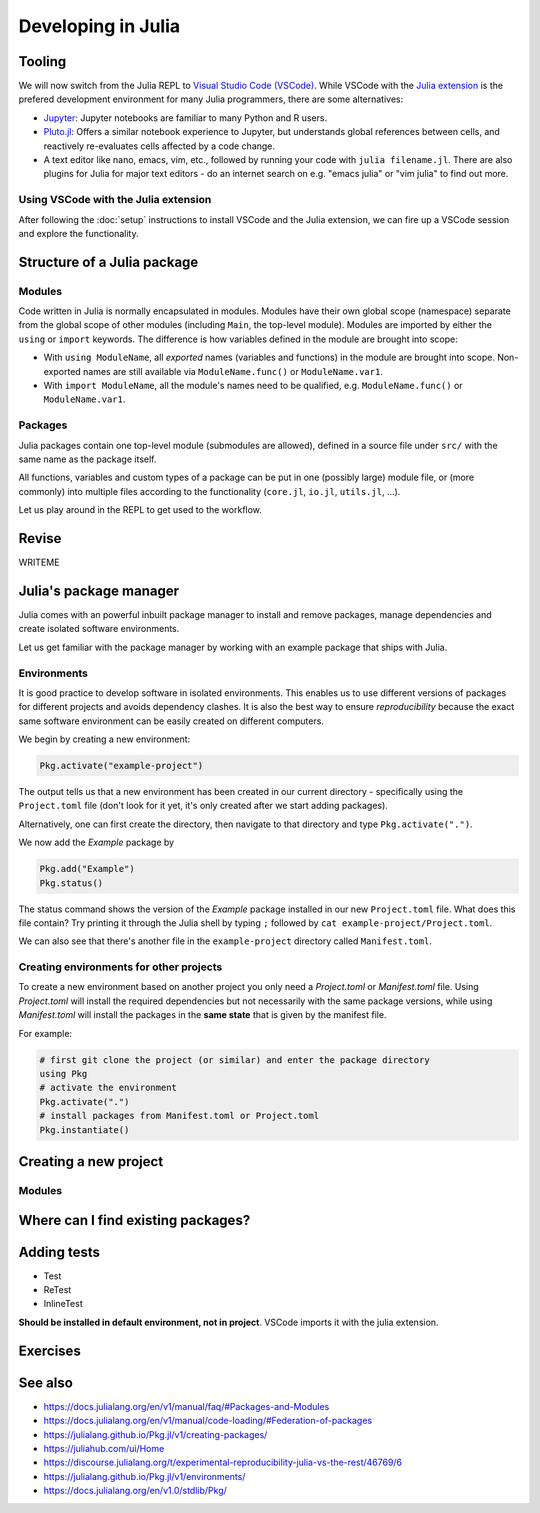 Developing in Julia
===================

.. questions::

   - How do modules work in Julia?
   - How do I create a new project?
   - How can I create reprodubible environments?
   - How are tests written in Julia?
   - How does scoping work?
     
.. objectives::

   - Get familiar with the package manager
   - Learn to use, extend and write packages in Julia
   - Learn how to create reproducible environments and add tests to your code
   - Understand scoping in Julia
     

Tooling
-------

We will now switch from the Julia REPL to 
`Visual Studio Code (VSCode) <https://code.visualstudio.com/>`_.
While VSCode with the `Julia extension <https://code.visualstudio.com/docs/languages/julia>`_ 
is the prefered development environment for many Julia programmers, there 
are some alternatives:

- `Jupyter <https://jupyter.org/>`_:
  Jupyter notebooks are familiar to many Python and R users. 
- `Pluto.jl <https://github.com/fonsp/Pluto.jl>`_:
  Offers a similar notebook experience to Jupyter, but
  understands global references between cells, and
  reactively re-evaluates cells affected by a code change.
- A text editor like nano, emacs, vim, etc., followed by running your
  code with ``julia filename.jl``. There are also plugins for Julia for 
  major text editors - do an internet search on e.g. "emacs julia" or "vim julia"
  to find out more.

Using VSCode with the Julia extension
^^^^^^^^^^^^^^^^^^^^^^^^^^^^^^^^^^^^^

After following the :doc:`setup` instructions to install VSCode and the Julia extension, 
we can fire up a VSCode session and explore the functionality.

.. type-along:: Exploring VSCode

   - Open up VSCode
   - WRITEME



Structure of a Julia package
----------------------------

Modules
^^^^^^^

Code written in Julia is normally encapsulated in modules. Modules 
have their own global scope (namespace) separate from the global scope of 
other modules (including ``Main``, the top-level module). 
Modules are imported by either the ``using`` or ``import`` keywords.
The difference is how variables defined in the module are brought into scope:

- With ``using ModuleName``, all `exported` names (variables and functions) in the 
  module are brought into scope. Non-exported names are still available via 
  ``ModuleName.func()`` or ``ModuleName.var1``.
- With ``import ModuleName``, all the module's names need to be qualified, e.g. 
  ``ModuleName.func()`` or ``ModuleName.var1``.

.. type-along:: Creating a module

   Let's create a toy module based on the code in the previous section:

   .. code-block:: julia

      module Points
 
      export Point, sumsquare

      struct Point{T}
          x::T
          y::T
      end

      function sumsquare(p1::Point, p2::Point)
          return Point(p1.x^2 + p2.x^2, p1.y^2 + p2.y^2)
      end

      end

   We can now import and use the module. Since our new module is defined within 
   the current ``Main`` module, we need to import it with a dot in front.

   .. code-block:: julia

      using .Points
      p1 = Point(0.0, 1.0)
      p2 = Point(1.0, 2.0)
      p3 = sumsquare(p1, p2)

      # list all names exported from our module 
      names(Points)

Packages
^^^^^^^^

Julia packages contain one top-level module (submodules are allowed), 
defined in a source file under ``src/`` with the same name as the 
package itself.

All functions, variables and custom types of a package can be put in one 
(possibly large) module file, 
or (more commonly) into multiple files
according to the functionality (``core.jl``, ``io.jl``, ``utils.jl``, ...).

.. type-along:: Inspecting a Julia package
   
   Let us have a look at representative Julia packages. Here are a few examples 
   of Julia packages of a managable size:

   - https://github.com/JuliaLang/Example.jl
   - https://github.com/carstenbauer/MonteCarlo.jl
   - https://github.com/aurelio-amerio/Mandelbrot.jl
   - https://github.com/lucaferranti/MatrixPolynomials.jl
   - https://github.com/FluxML/Trebuchet.jl
   - https://github.com/wikfeldt/miniWeather.jl

   Pay particular attention to the following aspects:

   - The ``Project.toml`` and ``Manifest.toml`` files
   - The ``test/`` subfolder if it exists
   - Files in the ``src/`` subfolder
   - The structure of the main module file and the other files under ``src/``




Let us play around in the REPL to get used to the workflow.

.. type-along:: Installing and using a package

   WRITEME

Revise
------

WRITEME

Julia's package manager
-----------------------

Julia comes with an powerful inbuilt package manager to install 
and remove packages, manage dependencies and create isolated 
software environments.

.. type-along:: Entering the package manager
   
   - To enter the package manager from a Julia session we 
     can hit the ``]`` character, after which the prompt 
     changes to ```pkg>```. 
   - To see all available options, type `help`. For example, we see that to 
     install a new package we should type ``pkg> add some-package``.
   - To go back to the REPL, hit backspace or ``^C``.

.. callout:: Using the ``Pkg`` module

   Instead of using ``]`` to enter the package manager, this lesson 
   will use the following syntax to manage packages. This way, code blocks
   can be copied directly into the REPL and executed:

   .. code-block:: julia

      using Pkg
      Pkg.add("some-package")
      Pkg.status()

Let us get familiar with the package manager by working with an 
example package that ships with Julia.

Environments
^^^^^^^^^^^^

It is good practice to develop software in isolated environments.
This enables us to use different versions of packages for different 
projects and avoids dependency clashes. It is also the best way to 
ensure `reproducibility` because the exact same software environment 
can be easily created on different computers.

We begin by creating a new environment:

.. code-block:: julia

   Pkg.activate("example-project")

The output tells us that a new environment has been created in our 
current directory - specifically using the ``Project.toml`` file 
(don't look for it yet, it's only created after we start adding packages).

Alternatively, one can first create the directory, then navigate to 
that directory and type ``Pkg.activate(".")``.

We now add the `Example` package by

.. code-block:: julia

   Pkg.add("Example")
   Pkg.status()

The status command shows the version of the `Example` package installed in 
our new ``Project.toml`` file.  
What does this file contain? Try printing it through the Julia shell by 
typing ``;`` followed by ``cat example-project/Project.toml``.

We can also see that there's another file in the ``example-project`` directory
called ``Manifest.toml``.

.. callout:: ``Project.toml`` and ``Manifest.toml``
   
   - ``Project.toml`` describes a project on a high level, including 
     package dependencies and compatibilities, metadata such as `authors`,
     `name`, `version` etc. It can be modified by hand. 
   - ``Manifest.toml`` 
     is an absolute record of the state of packages in an environment and 
     can be used to create identical Julia environments on different computers.
     It should not be modified by hand.

Creating environments for other projects
^^^^^^^^^^^^^^^^^^^^^^^^^^^^^^^^^^^^^^^^

To create a new environment based on another project you only need a 
`Project.toml` or `Manifest.toml` file. Using `Project.toml` will install 
the required dependencies but not necessarily with the same package versions, 
while using `Manifest.toml` will install the packages in the **same state** that 
is given by the manifest file.

For example:

.. code-block:: julia

   # first git clone the project (or similar) and enter the package directory
   using Pkg
   # activate the environment
   Pkg.activate(".")
   # install packages from Manifest.toml or Project.toml
   Pkg.instantiate()




Creating a new project
----------------------



Modules
^^^^^^^



Where can I find existing packages?
-----------------------------------



Adding tests
------------

- Test
- ReTest
- InlineTest

**Should be installed in default environment, not in project**.
VSCode imports it with the julia extension.



Exercises
---------

.. exercise:: Creating a new environment

   In preparation for the next section on data science techniques in Julia, 
   create a new environment named `datascience`, activate it and install 
   the following packages:

   - `DataFrames <https://github.com/JuliaData/DataFrames.jl>`_
   - `PalmerPenguins <https://github.com/devmotion/PalmerPenguins.jl>`_
   - `Plots <https://github.com/JuliaPlots/Plots.jl>`_
   - `Flux <https://github.com/FluxML/Flux.jl>`_
   - `MLJ <https://alan-turing-institute.github.io/MLJ.jl/dev/>`_

   .. solution::

      First create a new directory in a preferred location on your machine with
      ``mkdir datascience`` or through a File Browser.
      Then, inside a Julia session:

      .. code-block:: julia

         # navigate to the datascience directory
         using Pkg
         Pkg.activate(".")
         Pkg add DataFrames, PalmerPenguins, Plots, Flux, MLJ



.. exercise:: Writing a test

   Write a test for the ``sumsquare`` function in the `Points` module we wrote above!

   - Create a new file `testPoints.jl` in the same directory as your `Points.jl` file.
   - Include the module by ``include("Points.jl")`` and load it with ``using .Points`` 
     (because the module is included in ``Main``).
   - Write your tests using the ``@testset`` and ``@test`` macros. 
   - Run the tests and see if they pass.

   .. solution::

      .. code-block:: julia

         using Test
         using .Points
         
         @testset begin
             # test floats
             p1 = Point(1.0, 2.0)
             p2 = Point(0.0, 3.0)
             @test sumsquare(p1, p2) == Point(1.0, 13.0)
             # test integers
             q1 = Point(1, 2)
             q2 = Point(0, 3)
             @test sumsquare(q1, q2) == Point(1, 13)
             # test that strings fail
             s1 = Point("a", "b")
             s2 = Point("c", "d")
             @test_throws MethodError sumsquare(s1, s2) == Point(1, 13)    
         end

See also
--------

- https://docs.julialang.org/en/v1/manual/faq/#Packages-and-Modules
- https://docs.julialang.org/en/v1/manual/code-loading/#Federation-of-packages
- https://julialang.github.io/Pkg.jl/v1/creating-packages/  
- https://juliahub.com/ui/Home
- https://discourse.julialang.org/t/experimental-reproducibility-julia-vs-the-rest/46769/6
- https://julialang.github.io/Pkg.jl/v1/environments/
- https://docs.julialang.org/en/v1.0/stdlib/Pkg/
     
